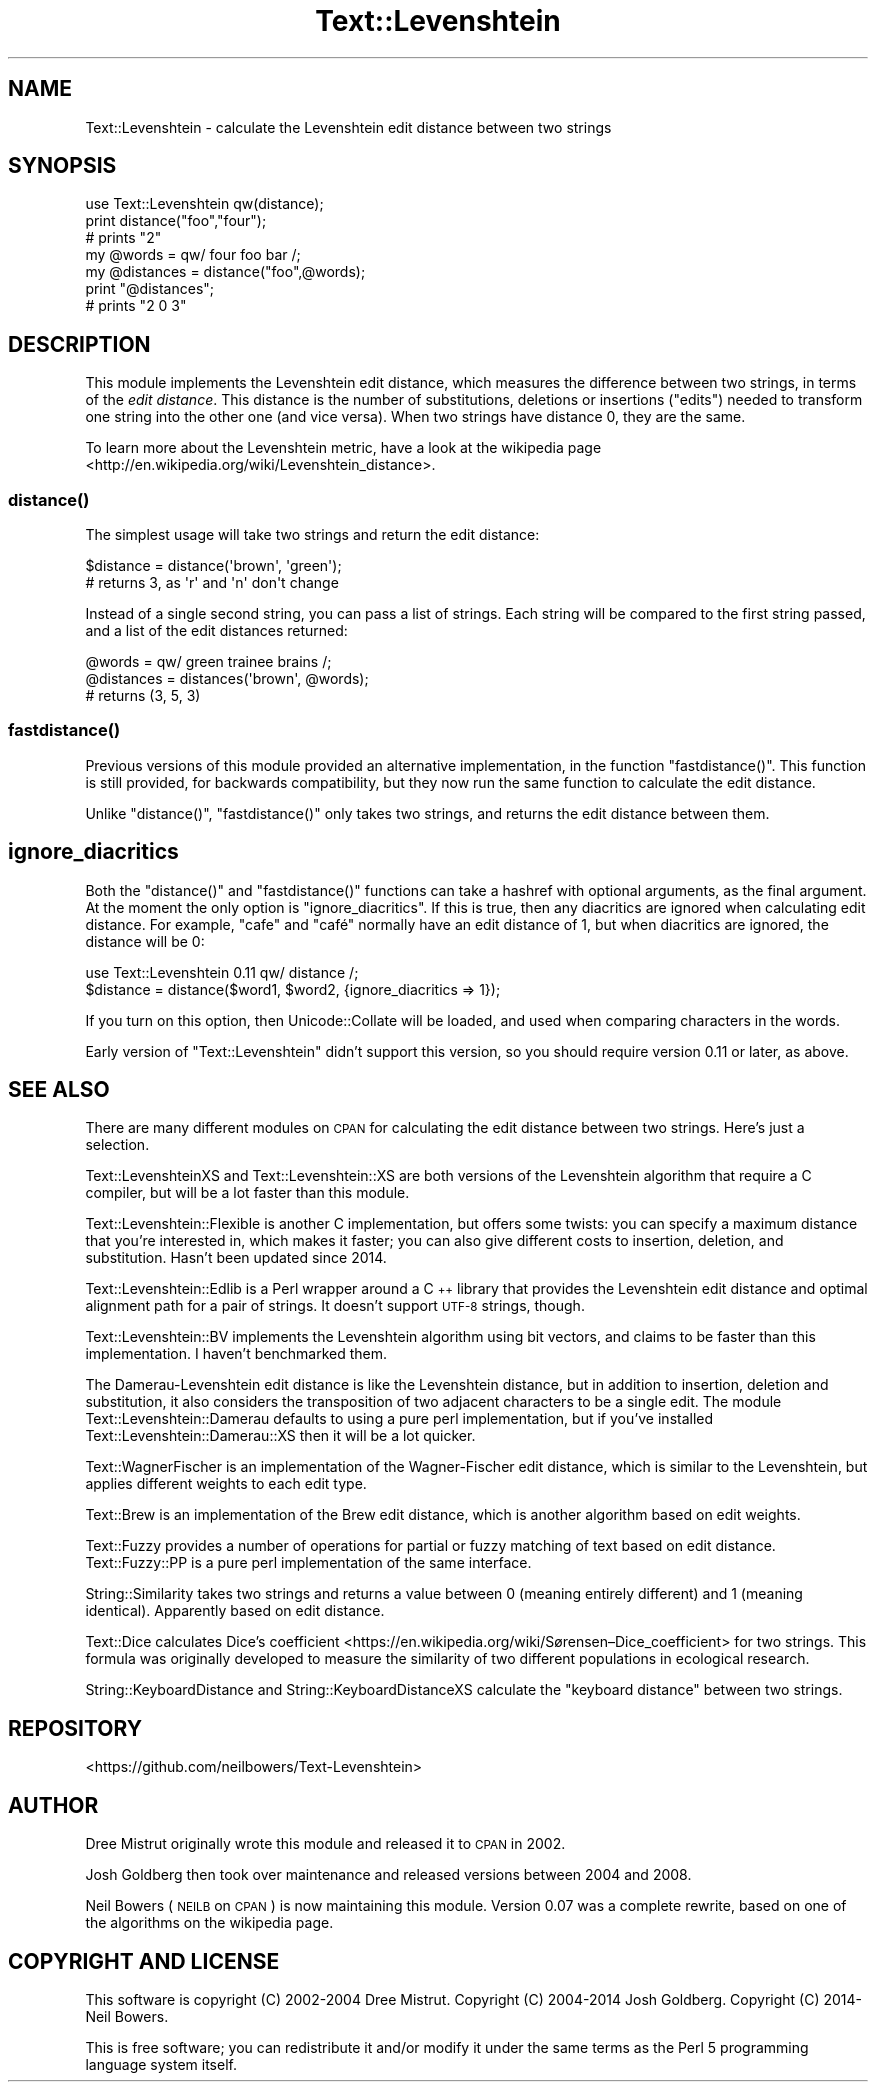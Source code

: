 .\" Automatically generated by Pod::Man 4.14 (Pod::Simple 3.43)
.\"
.\" Standard preamble:
.\" ========================================================================
.de Sp \" Vertical space (when we can't use .PP)
.if t .sp .5v
.if n .sp
..
.de Vb \" Begin verbatim text
.ft CW
.nf
.ne \\$1
..
.de Ve \" End verbatim text
.ft R
.fi
..
.\" Set up some character translations and predefined strings.  \*(-- will
.\" give an unbreakable dash, \*(PI will give pi, \*(L" will give a left
.\" double quote, and \*(R" will give a right double quote.  \*(C+ will
.\" give a nicer C++.  Capital omega is used to do unbreakable dashes and
.\" therefore won't be available.  \*(C` and \*(C' expand to `' in nroff,
.\" nothing in troff, for use with C<>.
.tr \(*W-
.ds C+ C\v'-.1v'\h'-1p'\s-2+\h'-1p'+\s0\v'.1v'\h'-1p'
.ie n \{\
.    ds -- \(*W-
.    ds PI pi
.    if (\n(.H=4u)&(1m=24u) .ds -- \(*W\h'-12u'\(*W\h'-12u'-\" diablo 10 pitch
.    if (\n(.H=4u)&(1m=20u) .ds -- \(*W\h'-12u'\(*W\h'-8u'-\"  diablo 12 pitch
.    ds L" ""
.    ds R" ""
.    ds C` ""
.    ds C' ""
'br\}
.el\{\
.    ds -- \|\(em\|
.    ds PI \(*p
.    ds L" ``
.    ds R" ''
.    ds C`
.    ds C'
'br\}
.\"
.\" Escape single quotes in literal strings from groff's Unicode transform.
.ie \n(.g .ds Aq \(aq
.el       .ds Aq '
.\"
.\" If the F register is >0, we'll generate index entries on stderr for
.\" titles (.TH), headers (.SH), subsections (.SS), items (.Ip), and index
.\" entries marked with X<> in POD.  Of course, you'll have to process the
.\" output yourself in some meaningful fashion.
.\"
.\" Avoid warning from groff about undefined register 'F'.
.de IX
..
.nr rF 0
.if \n(.g .if rF .nr rF 1
.if (\n(rF:(\n(.g==0)) \{\
.    if \nF \{\
.        de IX
.        tm Index:\\$1\t\\n%\t"\\$2"
..
.        if !\nF==2 \{\
.            nr % 0
.            nr F 2
.        \}
.    \}
.\}
.rr rF
.\" ========================================================================
.\"
.IX Title "Text::Levenshtein 3"
.TH Text::Levenshtein 3 "2022-04-16" "perl v5.36.0" "User Contributed Perl Documentation"
.\" For nroff, turn off justification.  Always turn off hyphenation; it makes
.\" way too many mistakes in technical documents.
.if n .ad l
.nh
.SH "NAME"
Text::Levenshtein \- calculate the Levenshtein edit distance between two strings
.SH "SYNOPSIS"
.IX Header "SYNOPSIS"
.Vb 1
\& use Text::Levenshtein qw(distance);
\&
\& print distance("foo","four");
\& # prints "2"
\&
\& my @words     = qw/ four foo bar /;
\& my @distances = distance("foo",@words);
\&
\& print "@distances";
\& # prints "2 0 3"
.Ve
.SH "DESCRIPTION"
.IX Header "DESCRIPTION"
This module implements the Levenshtein edit distance,
which measures the difference between two strings,
in terms of the \fIedit distance\fR.
This distance is the number of substitutions, deletions or insertions (\*(L"edits\*(R") 
needed to transform one string into the other one (and vice versa).
When two strings have distance 0, they are the same.
.PP
To learn more about the Levenshtein metric,
have a look at the
wikipedia page <http://en.wikipedia.org/wiki/Levenshtein_distance>.
.SS "\fBdistance()\fP"
.IX Subsection "distance()"
The simplest usage will take two strings and return the edit distance:
.PP
.Vb 2
\& $distance = distance(\*(Aqbrown\*(Aq, \*(Aqgreen\*(Aq);
\& # returns 3, as \*(Aqr\*(Aq and \*(Aqn\*(Aq don\*(Aqt change
.Ve
.PP
Instead of a single second string, you can pass a list of strings.
Each string will be compared to the first string passed, and a list
of the edit distances returned:
.PP
.Vb 3
\& @words     = qw/ green trainee brains /;
\& @distances = distances(\*(Aqbrown\*(Aq, @words);
\& # returns (3, 5, 3)
.Ve
.SS "\fBfastdistance()\fP"
.IX Subsection "fastdistance()"
Previous versions of this module provided an alternative
implementation, in the function \f(CW\*(C`fastdistance()\*(C'\fR.
This function is still provided, for backwards compatibility,
but they now run the same function to calculate the edit distance.
.PP
Unlike \f(CW\*(C`distance()\*(C'\fR, \f(CW\*(C`fastdistance()\*(C'\fR only takes two strings,
and returns the edit distance between them.
.SH "ignore_diacritics"
.IX Header "ignore_diacritics"
Both the \f(CW\*(C`distance()\*(C'\fR and \f(CW\*(C`fastdistance()\*(C'\fR functions can take
a hashref with optional arguments, as the final argument.
At the moment the only option is \f(CW\*(C`ignore_diacritics\*(C'\fR.
If this is true, then any diacritics are ignored when calculating
edit distance. For example, \*(L"cafe\*(R" and \*(L"café\*(R" normally have an edit
distance of 1, but when diacritics are ignored, the distance will be 0:
.PP
.Vb 2
\& use Text::Levenshtein 0.11 qw/ distance /;
\& $distance = distance($word1, $word2, {ignore_diacritics => 1});
.Ve
.PP
If you turn on this option, then Unicode::Collate will be loaded,
and used when comparing characters in the words.
.PP
Early version of \f(CW\*(C`Text::Levenshtein\*(C'\fR didn't support this version,
so you should require version 0.11 or later, as above.
.SH "SEE ALSO"
.IX Header "SEE ALSO"
There are many different modules on \s-1CPAN\s0 for calculating the edit
distance between two strings. Here's just a selection.
.PP
Text::LevenshteinXS and Text::Levenshtein::XS are both versions
of the Levenshtein algorithm that require a C compiler,
but will be a lot faster than this module.
.PP
Text::Levenshtein::Flexible is another C implementation,
but offers some twists: you can specify a maximum distance that
you're interested in, which makes it faster;
you can also give different costs to insertion, deletion,
and substitution. Hasn't been updated since 2014.
.PP
Text::Levenshtein::Edlib is a Perl wrapper around a \*(C+
library that provides the Levenshtein edit distance and
optimal alignment path for a pair of strings.
It doesn't support \s-1UTF\-8\s0 strings, though.
.PP
Text::Levenshtein::BV implements the Levenshtein algorithm
using bit vectors, and claims to be faster than this implementation.
I haven't benchmarked them.
.PP
The Damerau-Levenshtein edit distance is like the Levenshtein distance,
but in addition to insertion, deletion and substitution, it also
considers the transposition of two adjacent characters to be a single edit.
The module Text::Levenshtein::Damerau defaults to using a pure perl
implementation, but if you've installed Text::Levenshtein::Damerau::XS
then it will be a lot quicker.
.PP
Text::WagnerFischer is an implementation of the
Wagner-Fischer edit distance, which is similar to the Levenshtein,
but applies different weights to each edit type.
.PP
Text::Brew is an implementation of the Brew edit distance,
which is another algorithm based on edit weights.
.PP
Text::Fuzzy provides a number of operations for partial or fuzzy
matching of text based on edit distance. Text::Fuzzy::PP is a pure
perl implementation of the same interface.
.PP
String::Similarity takes two strings and returns a value between
0 (meaning entirely different) and 1 (meaning identical).
Apparently based on edit distance.
.PP
Text::Dice calculates
Dice's coefficient <https://en.wikipedia.org/wiki/Sørensen–Dice_coefficient>
for two strings. This formula was originally developed to measure the
similarity of two different populations in ecological research.
.PP
String::KeyboardDistance and String::KeyboardDistanceXS
calculate the \*(L"keyboard distance\*(R" between two strings.
.SH "REPOSITORY"
.IX Header "REPOSITORY"
<https://github.com/neilbowers/Text\-Levenshtein>
.SH "AUTHOR"
.IX Header "AUTHOR"
Dree Mistrut originally wrote this module and released it to \s-1CPAN\s0 in 2002.
.PP
Josh Goldberg then took over maintenance and released versions between
2004 and 2008.
.PP
Neil Bowers (\s-1NEILB\s0 on \s-1CPAN\s0) is now maintaining this module.
Version 0.07 was a complete rewrite, based on one of the algorithms
on the wikipedia page.
.SH "COPYRIGHT AND LICENSE"
.IX Header "COPYRIGHT AND LICENSE"
This software is copyright (C) 2002\-2004 Dree Mistrut.
Copyright (C) 2004\-2014 Josh Goldberg.
Copyright (C) 2014\- Neil Bowers.
.PP
This is free software; you can redistribute it and/or modify it under
the same terms as the Perl 5 programming language system itself.
